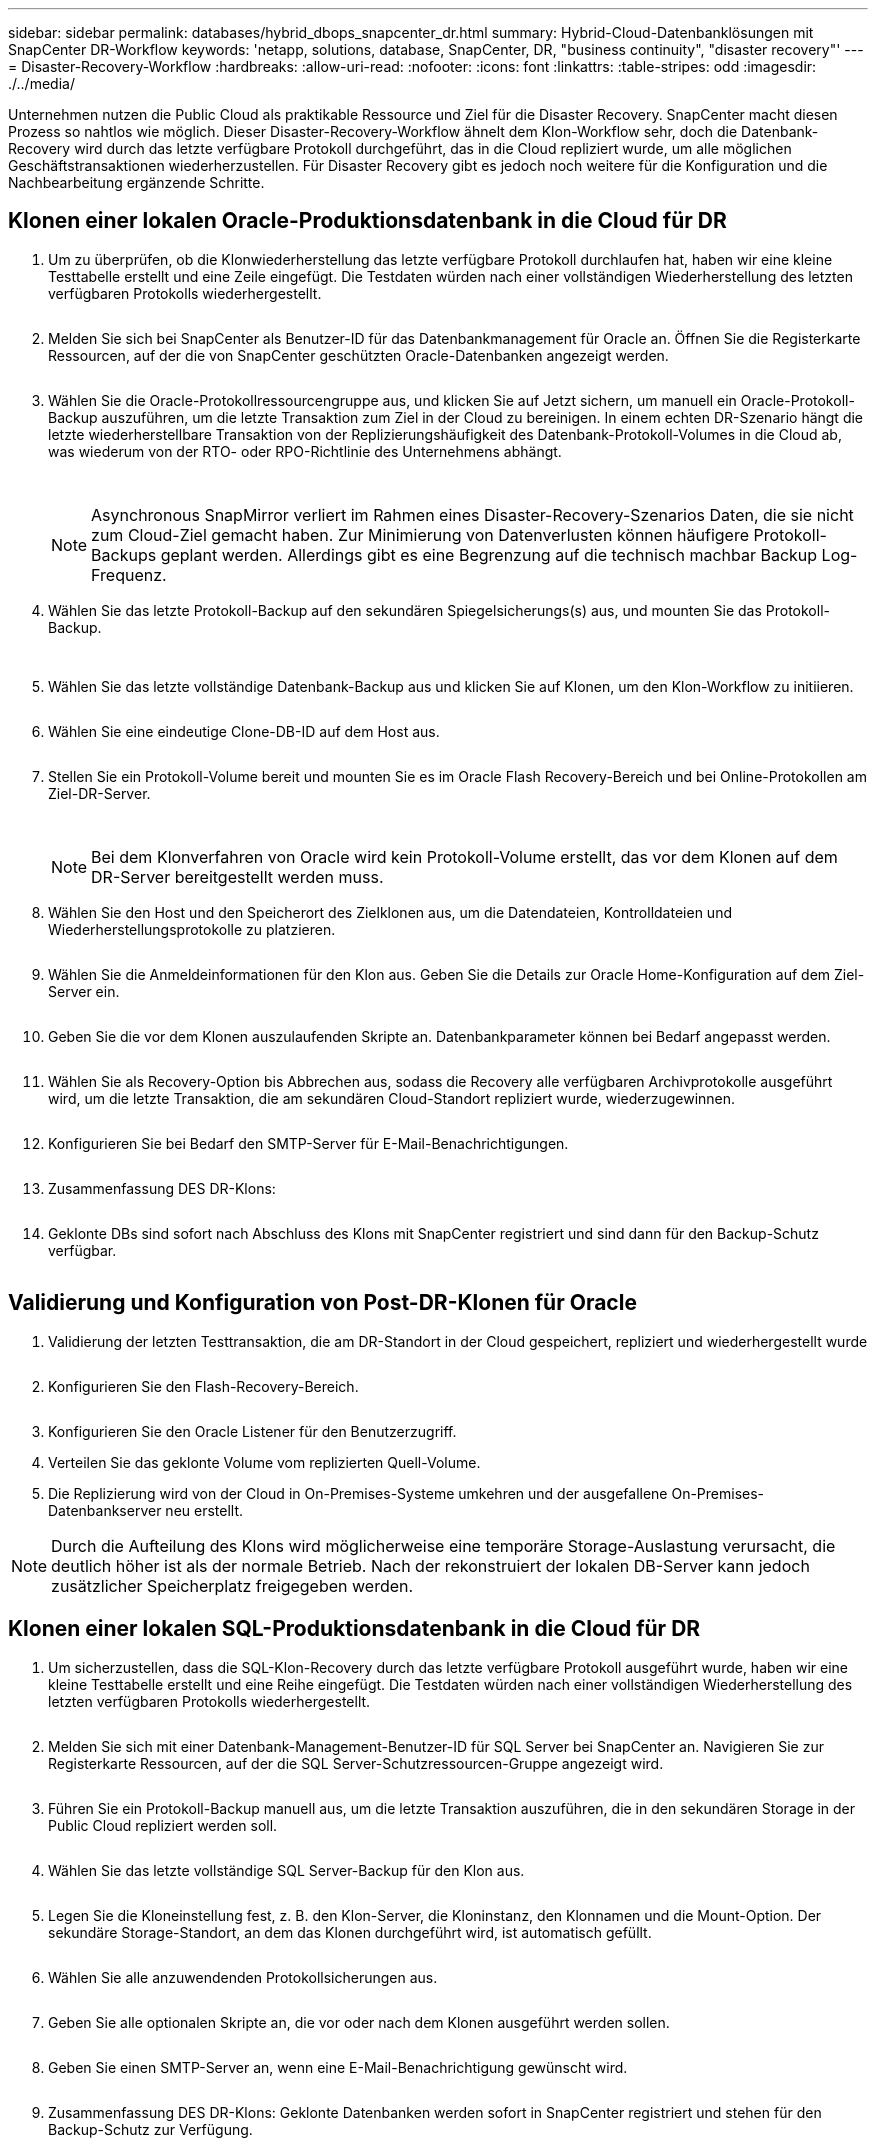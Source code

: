 ---
sidebar: sidebar 
permalink: databases/hybrid_dbops_snapcenter_dr.html 
summary: Hybrid-Cloud-Datenbanklösungen mit SnapCenter DR-Workflow 
keywords: 'netapp, solutions, database, SnapCenter, DR, "business continuity", "disaster recovery"' 
---
= Disaster-Recovery-Workflow
:hardbreaks:
:allow-uri-read: 
:nofooter: 
:icons: font
:linkattrs: 
:table-stripes: odd
:imagesdir: ./../media/


[role="lead"]
Unternehmen nutzen die Public Cloud als praktikable Ressource und Ziel für die Disaster Recovery. SnapCenter macht diesen Prozess so nahtlos wie möglich. Dieser Disaster-Recovery-Workflow ähnelt dem Klon-Workflow sehr, doch die Datenbank-Recovery wird durch das letzte verfügbare Protokoll durchgeführt, das in die Cloud repliziert wurde, um alle möglichen Geschäftstransaktionen wiederherzustellen. Für Disaster Recovery gibt es jedoch noch weitere für die Konfiguration und die Nachbearbeitung ergänzende Schritte.



== Klonen einer lokalen Oracle-Produktionsdatenbank in die Cloud für DR

. Um zu überprüfen, ob die Klonwiederherstellung das letzte verfügbare Protokoll durchlaufen hat, haben wir eine kleine Testtabelle erstellt und eine Zeile eingefügt. Die Testdaten würden nach einer vollständigen Wiederherstellung des letzten verfügbaren Protokolls wiederhergestellt.
+
image:snapctr_ora_dr_01.PNG[""]

. Melden Sie sich bei SnapCenter als Benutzer-ID für das Datenbankmanagement für Oracle an. Öffnen Sie die Registerkarte Ressourcen, auf der die von SnapCenter geschützten Oracle-Datenbanken angezeigt werden.
+
image:snapctr_ora_dr_02.PNG[""]

. Wählen Sie die Oracle-Protokollressourcengruppe aus, und klicken Sie auf Jetzt sichern, um manuell ein Oracle-Protokoll-Backup auszuführen, um die letzte Transaktion zum Ziel in der Cloud zu bereinigen. In einem echten DR-Szenario hängt die letzte wiederherstellbare Transaktion von der Replizierungshäufigkeit des Datenbank-Protokoll-Volumes in die Cloud ab, was wiederum von der RTO- oder RPO-Richtlinie des Unternehmens abhängt.
+
image:snapctr_ora_dr_03.PNG[""]

+
image:snapctr_ora_dr_04.PNG[""]

+

NOTE: Asynchronous SnapMirror verliert im Rahmen eines Disaster-Recovery-Szenarios Daten, die sie nicht zum Cloud-Ziel gemacht haben. Zur Minimierung von Datenverlusten können häufigere Protokoll-Backups geplant werden. Allerdings gibt es eine Begrenzung auf die technisch machbar Backup Log-Frequenz.

. Wählen Sie das letzte Protokoll-Backup auf den sekundären Spiegelsicherungs(s) aus, und mounten Sie das Protokoll-Backup.
+
image:snapctr_ora_dr_05.PNG[""]

+
image:snapctr_ora_dr_06.PNG[""]

. Wählen Sie das letzte vollständige Datenbank-Backup aus und klicken Sie auf Klonen, um den Klon-Workflow zu initiieren.
+
image:snapctr_ora_dr_07.PNG[""]

. Wählen Sie eine eindeutige Clone-DB-ID auf dem Host aus.
+
image:snapctr_ora_dr_08.PNG[""]

. Stellen Sie ein Protokoll-Volume bereit und mounten Sie es im Oracle Flash Recovery-Bereich und bei Online-Protokollen am Ziel-DR-Server.
+
image:snapctr_ora_dr_09.PNG[""]

+
image:snapctr_ora_dr_10.PNG[""]

+

NOTE: Bei dem Klonverfahren von Oracle wird kein Protokoll-Volume erstellt, das vor dem Klonen auf dem DR-Server bereitgestellt werden muss.

. Wählen Sie den Host und den Speicherort des Zielklonen aus, um die Datendateien, Kontrolldateien und Wiederherstellungsprotokolle zu platzieren.
+
image:snapctr_ora_dr_11.PNG[""]

. Wählen Sie die Anmeldeinformationen für den Klon aus. Geben Sie die Details zur Oracle Home-Konfiguration auf dem Ziel-Server ein.
+
image:snapctr_ora_dr_12.PNG[""]

. Geben Sie die vor dem Klonen auszulaufenden Skripte an. Datenbankparameter können bei Bedarf angepasst werden.
+
image:snapctr_ora_dr_13.PNG[""]

. Wählen Sie als Recovery-Option bis Abbrechen aus, sodass die Recovery alle verfügbaren Archivprotokolle ausgeführt wird, um die letzte Transaktion, die am sekundären Cloud-Standort repliziert wurde, wiederzugewinnen.
+
image:snapctr_ora_dr_14.PNG[""]

. Konfigurieren Sie bei Bedarf den SMTP-Server für E-Mail-Benachrichtigungen.
+
image:snapctr_ora_dr_15.PNG[""]

. Zusammenfassung DES DR-Klons:
+
image:snapctr_ora_dr_16.PNG[""]

. Geklonte DBs sind sofort nach Abschluss des Klons mit SnapCenter registriert und sind dann für den Backup-Schutz verfügbar.
+
image:snapctr_ora_dr_16_1.PNG[""]





== Validierung und Konfiguration von Post-DR-Klonen für Oracle

. Validierung der letzten Testtransaktion, die am DR-Standort in der Cloud gespeichert, repliziert und wiederhergestellt wurde
+
image:snapctr_ora_dr_17.PNG[""]

. Konfigurieren Sie den Flash-Recovery-Bereich.
+
image:snapctr_ora_dr_18.PNG[""]

. Konfigurieren Sie den Oracle Listener für den Benutzerzugriff.
. Verteilen Sie das geklonte Volume vom replizierten Quell-Volume.
. Die Replizierung wird von der Cloud in On-Premises-Systeme umkehren und der ausgefallene On-Premises-Datenbankserver neu erstellt.



NOTE: Durch die Aufteilung des Klons wird möglicherweise eine temporäre Storage-Auslastung verursacht, die deutlich höher ist als der normale Betrieb. Nach der rekonstruiert der lokalen DB-Server kann jedoch zusätzlicher Speicherplatz freigegeben werden.



== Klonen einer lokalen SQL-Produktionsdatenbank in die Cloud für DR

. Um sicherzustellen, dass die SQL-Klon-Recovery durch das letzte verfügbare Protokoll ausgeführt wurde, haben wir eine kleine Testtabelle erstellt und eine Reihe eingefügt. Die Testdaten würden nach einer vollständigen Wiederherstellung des letzten verfügbaren Protokolls wiederhergestellt.
+
image:snapctr_sql_dr_01.PNG[""]

. Melden Sie sich mit einer Datenbank-Management-Benutzer-ID für SQL Server bei SnapCenter an. Navigieren Sie zur Registerkarte Ressourcen, auf der die SQL Server-Schutzressourcen-Gruppe angezeigt wird.
+
image:snapctr_sql_dr_02.PNG[""]

. Führen Sie ein Protokoll-Backup manuell aus, um die letzte Transaktion auszuführen, die in den sekundären Storage in der Public Cloud repliziert werden soll.
+
image:snapctr_sql_dr_03.PNG[""]

. Wählen Sie das letzte vollständige SQL Server-Backup für den Klon aus.
+
image:snapctr_sql_dr_04.PNG[""]

. Legen Sie die Kloneinstellung fest, z. B. den Klon-Server, die Kloninstanz, den Klonnamen und die Mount-Option. Der sekundäre Storage-Standort, an dem das Klonen durchgeführt wird, ist automatisch gefüllt.
+
image:snapctr_sql_dr_05.PNG[""]

. Wählen Sie alle anzuwendenden Protokollsicherungen aus.
+
image:snapctr_sql_dr_06.PNG[""]

. Geben Sie alle optionalen Skripte an, die vor oder nach dem Klonen ausgeführt werden sollen.
+
image:snapctr_sql_dr_07.PNG[""]

. Geben Sie einen SMTP-Server an, wenn eine E-Mail-Benachrichtigung gewünscht wird.
+
image:snapctr_sql_dr_08.PNG[""]

. Zusammenfassung DES DR-Klons: Geklonte Datenbanken werden sofort in SnapCenter registriert und stehen für den Backup-Schutz zur Verfügung.
+
image:snapctr_sql_dr_09.PNG[""]

+
image:snapctr_sql_dr_10.PNG[""]





== Validierung und Konfiguration von SQL-Klonen nach dem DR-Verfahren

. Überwachen des Auftragsstatus von Klonen.
+
image:snapctr_sql_dr_11.PNG[""]

. Überprüfen Sie, ob die letzte Transaktion repliziert und mit allen Klonen von Protokolldateien und Recoverys wiederhergestellt wurde.
+
image:snapctr_sql_dr_12.PNG[""]

. Konfigurieren Sie ein neues SnapCenter-Protokollverzeichnis auf dem DR-Server für die Sicherung der SQL Server-Protokolle.
. Verteilen Sie das geklonte Volume vom replizierten Quell-Volume.
. Die Replizierung wird von der Cloud in On-Premises-Systeme umkehren und der ausgefallene On-Premises-Datenbankserver neu erstellt.




== Wo Hilfe benötigt wird?

Wenn Sie Hilfe bei dieser Lösung und diesen Anwendungsbeispielen benötigen, nehmen Sie an der Teil link:https://netapppub.slack.com/archives/C021R4WC0LC["NetApp Solution Automation Community unterstützt Slack-Channel"] Und suchen Sie den Kanal zur Lösungsautomatisierung, um Ihre Fragen zu stellen oder zu fragen.
